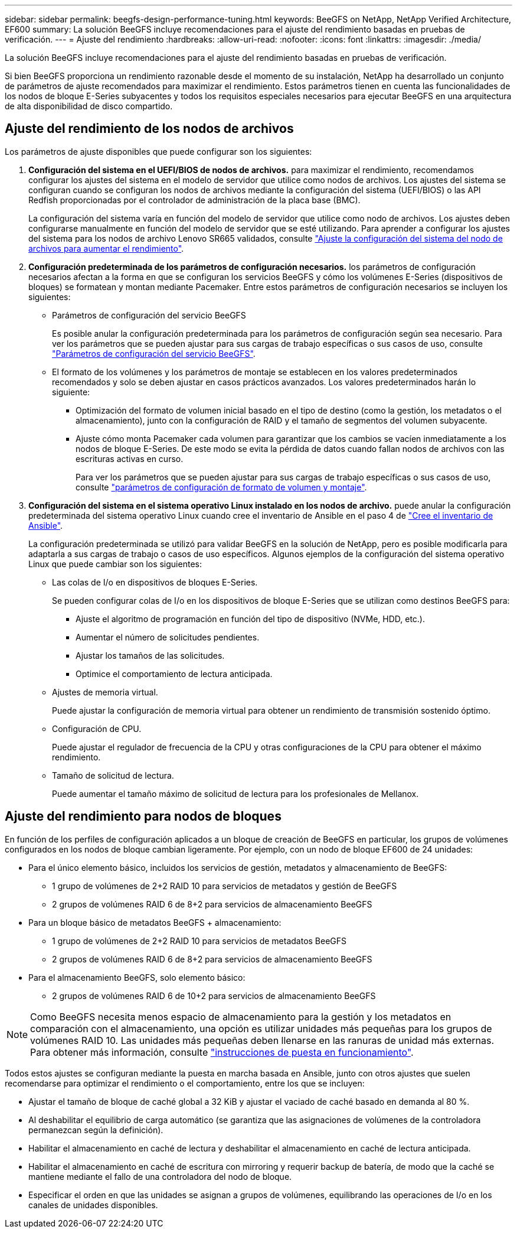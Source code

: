 ---
sidebar: sidebar 
permalink: beegfs-design-performance-tuning.html 
keywords: BeeGFS on NetApp, NetApp Verified Architecture, EF600 
summary: La solución BeeGFS incluye recomendaciones para el ajuste del rendimiento basadas en pruebas de verificación. 
---
= Ajuste del rendimiento
:hardbreaks:
:allow-uri-read: 
:nofooter: 
:icons: font
:linkattrs: 
:imagesdir: ./media/


[role="lead"]
La solución BeeGFS incluye recomendaciones para el ajuste del rendimiento basadas en pruebas de verificación.

Si bien BeeGFS proporciona un rendimiento razonable desde el momento de su instalación, NetApp ha desarrollado un conjunto de parámetros de ajuste recomendados para maximizar el rendimiento. Estos parámetros tienen en cuenta las funcionalidades de los nodos de bloque E-Series subyacentes y todos los requisitos especiales necesarios para ejecutar BeeGFS en una arquitectura de alta disponibilidad de disco compartido.



== Ajuste del rendimiento de los nodos de archivos

Los parámetros de ajuste disponibles que puede configurar son los siguientes:

. *Configuración del sistema en el UEFI/BIOS de nodos de archivos.* para maximizar el rendimiento, recomendamos configurar los ajustes del sistema en el modelo de servidor que utilice como nodos de archivos. Los ajustes del sistema se configuran cuando se configuran los nodos de archivos mediante la configuración del sistema (UEFI/BIOS) o las API Redfish proporcionadas por el controlador de administración de la placa base (BMC).
+
La configuración del sistema varía en función del modelo de servidor que utilice como nodo de archivos. Los ajustes deben configurarse manualmente en función del modelo de servidor que se esté utilizando. Para aprender a configurar los ajustes del sistema para los nodos de archivo Lenovo SR665 validados, consulte link:beegfs-deploy-file-node-tuning.html["Ajuste la configuración del sistema del nodo de archivos para aumentar el rendimiento"].

. *Configuración predeterminada de los parámetros de configuración necesarios.* los parámetros de configuración necesarios afectan a la forma en que se configuran los servicios BeeGFS y cómo los volúmenes E-Series (dispositivos de bloques) se formatean y montan mediante Pacemaker. Entre estos parámetros de configuración necesarios se incluyen los siguientes:
+
** Parámetros de configuración del servicio BeeGFS
+
Es posible anular la configuración predeterminada para los parámetros de configuración según sea necesario. Para ver los parámetros que se pueden ajustar para sus cargas de trabajo específicas o sus casos de uso, consulte https://github.com/netappeseries/beegfs/blob/135d9a04ae96f4d202300bae870c6404b77b6865/roles/beegfs_ha_7_2/defaults/main.yml#L155["Parámetros de configuración del servicio BeeGFS"^].

** El formato de los volúmenes y los parámetros de montaje se establecen en los valores predeterminados recomendados y solo se deben ajustar en casos prácticos avanzados. Los valores predeterminados harán lo siguiente:
+
*** Optimización del formato de volumen inicial basado en el tipo de destino (como la gestión, los metadatos o el almacenamiento), junto con la configuración de RAID y el tamaño de segmentos del volumen subyacente.
*** Ajuste cómo monta Pacemaker cada volumen para garantizar que los cambios se vacíen inmediatamente a los nodos de bloque E-Series. De este modo se evita la pérdida de datos cuando fallan nodos de archivos con las escrituras activas en curso.
+
Para ver los parámetros que se pueden ajustar para sus cargas de trabajo específicas o sus casos de uso, consulte https://github.com/netappeseries/beegfs/blob/135d9a04ae96f4d202300bae870c6404b77b6865/roles/beegfs_ha_7_2/defaults/main.yml#L258["parámetros de configuración de formato de volumen y montaje"^].





. *Configuración del sistema en el sistema operativo Linux instalado en los nodos de archivo.* puede anular la configuración predeterminada del sistema operativo Linux cuando cree el inventario de Ansible en el paso 4 de link:beegfs-deploy-beegfs-general-config.html["Cree el inventario de Ansible"].
+
La configuración predeterminada se utilizó para validar BeeGFS en la solución de NetApp, pero es posible modificarla para adaptarla a sus cargas de trabajo o casos de uso específicos. Algunos ejemplos de la configuración del sistema operativo Linux que puede cambiar son los siguientes:

+
** Las colas de I/o en dispositivos de bloques E-Series.
+
Se pueden configurar colas de I/o en los dispositivos de bloque E-Series que se utilizan como destinos BeeGFS para:

+
*** Ajuste el algoritmo de programación en función del tipo de dispositivo (NVMe, HDD, etc.).
*** Aumentar el número de solicitudes pendientes.
*** Ajustar los tamaños de las solicitudes.
*** Optimice el comportamiento de lectura anticipada.


** Ajustes de memoria virtual.
+
Puede ajustar la configuración de memoria virtual para obtener un rendimiento de transmisión sostenido óptimo.

** Configuración de CPU.
+
Puede ajustar el regulador de frecuencia de la CPU y otras configuraciones de la CPU para obtener el máximo rendimiento.

** Tamaño de solicitud de lectura.
+
Puede aumentar el tamaño máximo de solicitud de lectura para los profesionales de Mellanox.







== Ajuste del rendimiento para nodos de bloques

En función de los perfiles de configuración aplicados a un bloque de creación de BeeGFS en particular, los grupos de volúmenes configurados en los nodos de bloque cambian ligeramente. Por ejemplo, con un nodo de bloque EF600 de 24 unidades:

* Para el único elemento básico, incluidos los servicios de gestión, metadatos y almacenamiento de BeeGFS:
+
** 1 grupo de volúmenes de 2+2 RAID 10 para servicios de metadatos y gestión de BeeGFS
** 2 grupos de volúmenes RAID 6 de 8+2 para servicios de almacenamiento BeeGFS


* Para un bloque básico de metadatos BeeGFS + almacenamiento:
+
** 1 grupo de volúmenes de 2+2 RAID 10 para servicios de metadatos BeeGFS
** 2 grupos de volúmenes RAID 6 de 8+2 para servicios de almacenamiento BeeGFS


* Para el almacenamiento BeeGFS, solo elemento básico:
+
** 2 grupos de volúmenes RAID 6 de 10+2 para servicios de almacenamiento BeeGFS





NOTE: Como BeeGFS necesita menos espacio de almacenamiento para la gestión y los metadatos en comparación con el almacenamiento, una opción es utilizar unidades más pequeñas para los grupos de volúmenes RAID 10. Las unidades más pequeñas deben llenarse en las ranuras de unidad más externas. Para obtener más información, consulte link:beegfs-deploy-overview.html["instrucciones de puesta en funcionamiento"].

Todos estos ajustes se configuran mediante la puesta en marcha basada en Ansible, junto con otros ajustes que suelen recomendarse para optimizar el rendimiento o el comportamiento, entre los que se incluyen:

* Ajustar el tamaño de bloque de caché global a 32 KiB y ajustar el vaciado de caché basado en demanda al 80 %.
* Al deshabilitar el equilibrio de carga automático (se garantiza que las asignaciones de volúmenes de la controladora permanezcan según la definición).
* Habilitar el almacenamiento en caché de lectura y deshabilitar el almacenamiento en caché de lectura anticipada.
* Habilitar el almacenamiento en caché de escritura con mirroring y requerir backup de batería, de modo que la caché se mantiene mediante el fallo de una controladora del nodo de bloque.
* Especificar el orden en que las unidades se asignan a grupos de volúmenes, equilibrando las operaciones de I/o en los canales de unidades disponibles.

